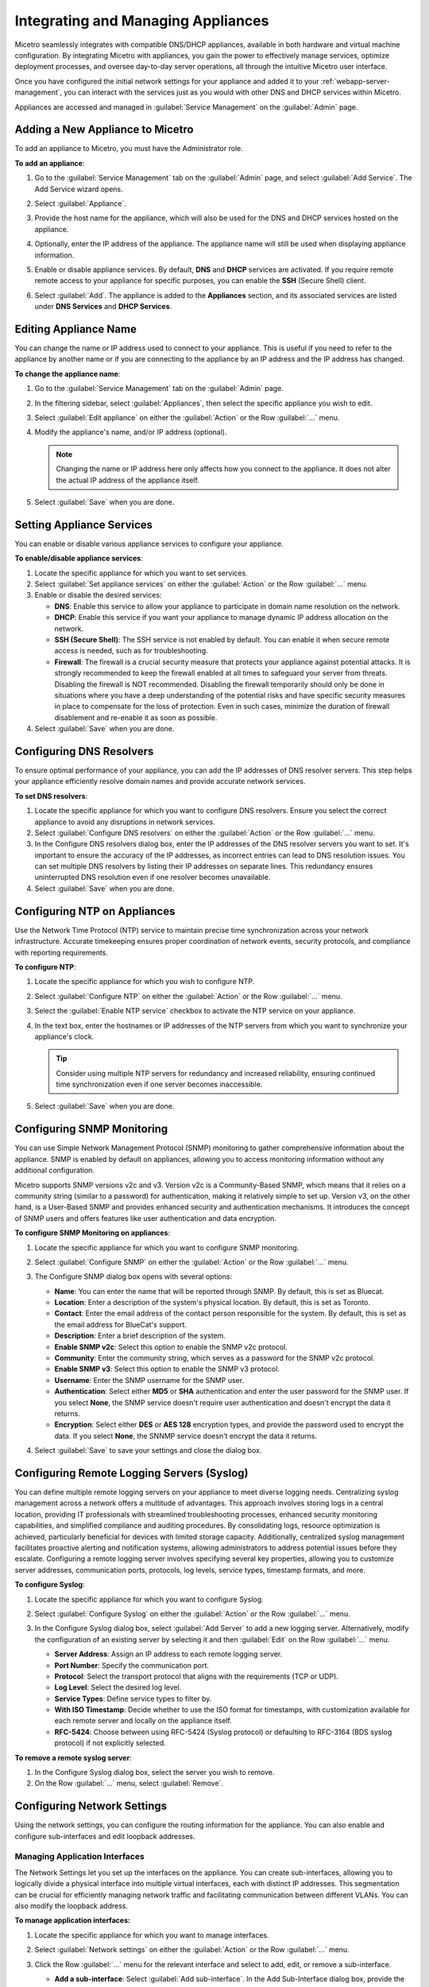 .. meta::
   :description: Managing Appliances in the Micetreo Web Application
   :keywords: appliances, DNS management, DNS/DHCP appliance, BDDS appliances, MDDS appliances

.. _webapp-appliance-management:

Integrating and Managing Appliances
===================================
Micetro seamlessly integrates with compatible DNS/DHCP appliances, available in both hardware and virtual machine configuration. By integrating Micetro with appliances, you gain the power to effectively manage services, optimize deployment processes, and oversee day-to-day server operations, all through the intuitive Micetro user interface.

Once you have configured the initial network settings for your appliance and added it to your :ref:`webapp-server-management`, you can interact with the services just as you would with other DNS and DHCP services within Micetro.

Appliances are accessed and managed in :guilabel:`Service Management` on the :guilabel:`Admin` page. 

.. image:: ../../images/appliances-10.6.png
   :width: 80%

Adding a New Appliance to Micetro
---------------------------------
To add an appliance to Micetro, you must have the Administrator role.

**To add an appliance**:

1. Go to the :guilabel:`Service Management` tab on the :guilabel:`Admin` page, and select :guilabel:`Add Service`. The Add Service wizard opens.

   .. image:: ../../images/add-servive-dialog.png
      :width: 65%

2. Select :guilabel:`Appliance`. 
3. Provide the host name for the appliance, which will also be used for the DNS and DHCP services hosted on the appliance.
4. Optionally, enter the IP address of the appliance. The appliance name will still be used when displaying appliance information.
5. Enable or disable appliance services. By default, **DNS** and **DHCP** services are activated.  If you require remote remote access to your appliance for specific purposes, you can enable the **SSH** (Secure Shell) client.
6. Select :guilabel:`Add`. The appliance is added to the **Appliances** section, and its associated services are listed under **DNS Services** and **DHCP Services**.

Editing Appliance Name
-----------------------
You can change the name or IP address used to connect to your appliance. This is useful if you need to refer to the appliance by another name or if you are connecting to the appliance by an IP address and the IP address has changed. 

**To change the appliance name**:

1. Go to the :guilabel:`Service Management` tab on the :guilabel:`Admin` page. 
2. In the filtering sidebar, select :guilabel:`Appliances`, then select the specific appliance you wish to edit.
3. Select :guilabel:`Edit appliance` on either the :guilabel:`Action` or the Row :guilabel:`...` menu.
4. Modify the appliance's name, and/or IP address (optional).

   .. Note::
       Changing the name or IP address here only affects how you connect to the appliance. It does not alter the actual IP address of the appliance itself.

5. Select :guilabel:`Save` when you are done.

Setting Appliance Services
--------------------------
You can enable or disable various appliance services to configure your appliance. 

**To enable/disable appliance services**:

1. Locate the specific appliance for which you want to set services.
2. Select :guilabel:`Set appliance services` on either the :guilabel:`Action` or the Row :guilabel:`...` menu.
3. Enable or disable the desired services:

   * **DNS**: Enable this service to allow your appliance to participate in domain name resolution on the network.
   * **DHCP**: Enable this service if you want your appliance to manage dynamic IP address allocation on the network.
   * **SSH (Secure Shell)**: The SSH service is not enabled by default. You can enable it when secure remote access is needed, such as for troubleshooting.
   * **Firewall**: The firewall is a crucial security measure that protects your appliance against potential attacks. It is strongly recommended to keep the firewall enabled at all times to safeguard your server from threats. Disabling the firewall is NOT recommended. Disabling the firewall temporarily should only be done in situations where you have a deep understanding of the potential risks and have specific security measures in place to compensate for the loss of protection. Even in such cases, minimize the duration of firewall disablement and re-enable it as soon as possible.
4. Select :guilabel:`Save` when you are done.

Configuring DNS Resolvers 
-------------------------
To ensure optimal performance of your appliance, you can add the IP addresses of DNS resolver servers. This step helps your appliance efficiently resolve domain names and provide accurate network services.

**To set DNS resolvers**:

1. Locate the specific appliance for which you want to configure DNS resolvers. Ensure you select the correct appliance to avoid any disruptions in network services.
2. Select :guilabel:`Configure DNS resolvers` on either the :guilabel:`Action` or the Row :guilabel:`...` menu.
3. In the Configure DNS resolvers dialog box, enter the IP addresses of the DNS resolver servers you want to set. It's important to ensure the accuracy of the IP addresses, as incorrect entries can lead to DNS resolution issues. You can set multiple DNS resolvers by listing their IP addresses on separate lines. This redundancy ensures uninterrupted DNS resolution even if one resolver becomes unavailable.
4. Select :guilabel:`Save` when you are done.

Configuring NTP on Appliances
------------------------------
Use the Network Time Protocol (NTP) service to maintain precise time synchronization across your network infrastructure. Accurate timekeeping ensures proper coordination of network events, security protocols, and compliance with reporting requirements.

**To configure NTP**:

1. Locate the specific appliance for which you wish to configure NTP. 
2. Select :guilabel:`Configure NTP` on either the :guilabel:`Action` or the Row :guilabel:`...` menu. 
3. Select the :guilabel:`Enable NTP service` checkbox to activate the NTP service on your appliance.
4. In the text box, enter the hostnames or IP addresses of the NTP servers from which you want to synchronize your appliance's clock. 

   .. Tip::
      Consider using multiple NTP servers for redundancy and increased reliability, ensuring continued time synchronization even if one server becomes inaccessible. 

5. Select :guilabel:`Save` when you are done.

Configuring SNMP Monitoring 
----------------------------
You can use Simple Network Management Protocol (SNMP) monitoring to gather comprehensive information about the appliance. SNMP is enabled by default on appliances, allowing you to access monitoring information without any additional configuration.

Micetro supports SNMP versions v2c and v3. Version v2c is a Community-Based SNMP, which means that it relies on a community string (similar to a password) for authentication, making it relatively simple to set up. Version v3, on the other hand, is a User-Based SNMP and provides enhanced security and authentication mechanisms. It introduces the concept of SNMP users and offers features like user authentication and data encryption.

**To configure SNMP Monitoring on appliances**:

1. Locate the specific appliance for which you want to configure SNMP monitoring.
2. Select :guilabel:`Configure SNMP` on either the :guilabel:`Action` or the Row :guilabel:`...` menu. 
3. The Configure SNMP dialog box opens with several options:

   .. image:: ../../images/appliances-snmp-10.6.png
      :width: 60%

   * **Name**: You can enter the name that will be reported through SNMP. By default, this is set as Bluecat.
   * **Location**: Enter a description of the system's physical location. By default, this is set as Toronto.
   * **Contact**: Enter the email address of the contact person responsible for the system. By default, this is set as the email address for BlueCat's support.
   * **Description**: Enter a brief description of the system.
   * **Enable SNMP v2c**: Select this option to enable the SNMP v2c protocol. 
   * **Community**: Enter the community string, which serves as a password for the SNMP v2c protocol.
   * **Enable SNMP v3**: Select this option to enable the SNMP v3 protocol.
   * **Username**: Enter the SNMP username for the SNMP user.
   * **Authentication**: Select either **MD5** or **SHA** authentication and enter the user password for the SNMP user. If you select **None**, the SNMP service doesn't require user authentication and doesn't encrypt the data it returns.
   * **Encryption**: Select either **DES** or **AES 128** encryption types, and provide the password used to encrypt the data. If you select **None**, the SNNMP service doesn't encrypt the data it returns.

4. Select :guilabel:`Save` to save your settings and close the dialog box.

Configuring Remote Logging Servers (Syslog)
-------------------------------------------
You can define multiple remote logging servers on your appliance to meet diverse logging needs. Centralizing syslog management across a network offers a multitude of advantages. This approach involves storing logs in a central location, providing IT professionals with streamlined troubleshooting processes, enhanced security monitoring capabilities, and simplified compliance and auditing procedures. By consolidating logs, resource optimization is achieved, particularly beneficial for devices with limited storage capacity. Additionally, centralized syslog management facilitates proactive alerting and notification systems, allowing administrators to address potential issues before they escalate. Configuring a remote logging server involves specifying several key properties, allowing you to customize server addresses, communication ports, protocols, log levels, service types, timestamp formats, and more.

**To configure Syslog**:

1. Locate the specific appliance for which you want to configure Syslog.
2. Select :guilabel:`Configure Syslog` on either the :guilabel:`Action` or the Row :guilabel:`...` menu. 
3. In the Configure Syslog dialog box, select :guilabel:`Add Server` to add a new logging server. Alternatively, modify the configuration of an existing server by selecting it and then :guilabel:`Edit` on the Row :guilabel:`...` menu. 

   .. image:: ../../images/appliance-edit-syslog.png
      :width: 65%

   * **Server Address**: Assign an IP address to each remote logging server. 
   * **Port Number**: Specify the communication port. 
   * **Protocol**: Select the transport protocol that aligns with the requirements (TCP or UDP). 
   * **Log Level**: Select the desired log level.
   * **Service Types**: Define service types to filter by. 
   * **With ISO Timestamp**: Decide whether to use the ISO format for timestamps, with customization available for each remote server and locally on the appliance itself. 
   * **RFC-5424**: Choose between using RFC-5424 (Syslog protocol) or defaulting to RFC-3164 (BDS syslog protocol) if not explicitly selected. 

**To remove a remote syslog server**:

1. In the Configure Syslog dialog box, select the server you wish to remove.
2. On the Row :guilabel:`...` menu, select :guilabel:`Remove`.

Configuring Network Settings
----------------------------
Using the network settings, you can configure the routing information for the appliance. You can also enable and configure sub-interfaces and edit loopback addresses. 

Managing Application Interfaces
^^^^^^^^^^^^^^^^^^^^^^^^^^^^^^^
The Network Settings let you set up the interfaces on the appliance. You can create sub-interfaces, allowing you to logically divide a physical interface into multiple virtual interfaces, each with distinct IP addresses. This segmentation can be crucial for efficiently managing network traffic and facilitating communication between different VLANs. You can also modify the loopback address.

**To manage application interfaces:**

1. Locate the specific appliance for which you want to manage interfaces.
2. Select :guilabel:`Network settings` on either the :guilabel:`Action` or the Row :guilabel:`...` menu. 
3. Click the Row :guilabel:`...` menu for the relevant interface and select to add, edit, or remove a sub-interface.


   .. image:: ../../images/appliance-add-subinterface.png
      :width: 60%

   * **Add a sub-interface**: Select :guilabel:`Add sub-interface`. In the Add Sub-Interface dialog box, provide the following details:
         
         * **Active**: By default, the interface is active. Clear the :guilabel:`Active` checkbox if you want to deactivate the sub-interface temporarily.
         * **VLAN ID**: Enter the appropriate VLAN ID.
         * **Description**: Optionally, enter a description for the sub-interface.
         * **Addresses**: Enter the IP addresses you want to assign with the sub-interface.
   * **Edit an interface**: Select :guilabel:`Edit` on the interface's Row :guilabel:`...` menu. Deactivate the interface by clearing the :guilabel:`Active` checkbox if needed. Make any other necessary changes. Refer to the "Add a sub-interface" section for descriptions of the fields.
   * **Remove a sub-interface**: Click the Row :guilabel:`...` menu for the sub-interface to delete, and then select :guilabel:`Remove`.
   * **Modify the loopback address**: On the interface's Row :guilabel:`...` menu, select :guilabel:`Edit`, and then make the desired changes.


Configuring Static Routes
^^^^^^^^^^^^^^^^^^^^^^^^^
Tailor your appliance's network connectivity by managing and customizing routes to reach specific networks. It's crucial to enter valid route information, as invalid routes can render the server inaccessible. 

It is not possible to edit the default route.

**To add a route**:

1. Locate the specific appliance for which you need to configure a route.
2. Select :guilabel:`Network settings` on either the :guilabel:`Action` or the Row :guilabel:`...` menu. 
3. In the Network Settings dialog box, select the :guilabel:`Routes` tab. 

   .. image:: ../../images/appliance-network-routes.png
     :width: 50%

4. Select the :guilabel:`Add` button, and enter the required information:

   * **Destination**: The network IP address of a destination network.
   * **Gateway**: The IP address leading to the remote network

5. Click :guilabel:`Set` to apply the configured route.

For route modifications, select :guilabel:`Edit` or :guilabel:`Remove` on the Row :guilabel:`...` menu for the desired route. 

Moving Appliances to a Different Address Space
-----------------------------------------------
DNS servers, DHCP servers, IP Address ranges, and individual IP Address entries can be moved between address spaces. When an object is moved between address spaces, all properties for the object are retained, including its access settings and change history. You must have the relevant administrator privileges to move objects to a different address space.

Downloading Support Information for Appliances
-----------------------------------------------
To help in troubleshooting, you may be asked to download support information for your appliance. This support information file holds crucial details about your appliance setup, aiding our support team in diagnosing and resolving any issues you may encounter.

**To download support information**:

1. Locate the specific appliance you are troubleshooting. 
2. Select :guilabel:`Get support info` on either the :guilabel:`Action` or the Row :guilabel:`...` menu. 
3. Select :guilabel:`Download`.
4. Once the download is complete, forward the downloaded file to support@bluecatnetworks.com.

.. Note::
   The support information file is packaged as a .tgz archive and contains various text files. If you wish to view the contents of the support information file, you can use any tool capable of extracting data from .tgz archives to access and review the enclosed text files.

Shutting Down or Restarting Appliances
---------------------------------------
You can shut down or restart the appliances.

.. note::
   For appliances equipped with an Integrated Dell Remote Access Controller (iDRAC), the iDRAC continues running when the appliance is shut down. This means that it can be accessed via the local network to power on the appliance without requiring physical access.
   If you shut down an appliance that is not equipped with iDRAC, it will be turned off and you will need physical access to the appliance to turn it on again.
   Consult the specifications for your appliance for more information on its remote access capabilities.

**To shut down or restart appliances**:

1. Select the appliance you want to restart or shut down.
2. On the :guilabel:`Action` menu, select :guilabel:`Shut down appliance` or :guilabel:`Restart appliance` and select :guilabel:`Yes` in the confirmation dialog box. The appliance shuts down or restarts, depending on your selection.

Removing Appliances
-------------------
This command is only available for the Administrator role.

.. Warning::
   When you remove an appliance from Micetro, the DNS and DHCP services hosted on the appliance are removed from Micetro as well.

**To remove an appliance from Micetro**:

1. Select the appliance(s) you want to remove. To select multiple appliances, hold down the **Ctrl** key while making your selection.
2. On the :guilabel:`Action` menu, select :guilabel:`Remove appliance`. Select :guilabel:`Yes` to confirm.

Viewing Appliance History
---------------------------
The :guilabel:`View history` option on the :guilabel:`Action` or the Row menu :guilabel:`...` opens the History window that shows a log of all changes that have been made to the appliance, including the date and time of the change, the name of the user who made it, the actions performed, and any comments entered by the user when saving changes to objects. For more information about how to view change history, see :ref:`view-change-history`.

Backup and Restore
------------------
Micetro automatically takes a backup of your appliance's configuration every 15 minutes, capturing any changes made since the last backup. Additionally, a full backup is taken once every 24 hours, and all the incremental backups are managed and cleaned up for you.

When an appliance experiences a crash and becomes unusable, you can use these backups to set up a new appliance as a replacement, while maintaining the same IP address. 

Micetro automatically detects the new server as uninitialized. To begin using the new server, you need to initialize it. uninitialized

**To initialize a server**:

1. Locate the uninitialized server.
2. Select :guilabel:`Initialize appliance` on either the :guilabel:`Action` or the Row :guilabel:`...` menu.

   .. image:: ../../images/appliance-backup-restore-11.png
      :width: 65%

   * **Use data from Micetro**: This option allows you to initialize the server using the data saved in Micetro.
   * **Use data from the new appliance**: Use this option if you want to initialize the server with the data from the new appliance itself.

|
**See also**:

* :ref:`updates`

* :ref:`webapp-server-management`

* :ref:`appliance-management`

* :ref:`caching-appliance`
